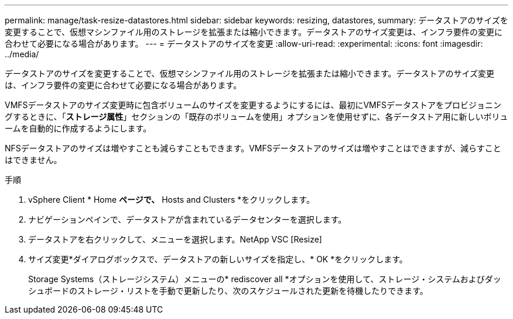 ---
permalink: manage/task-resize-datastores.html 
sidebar: sidebar 
keywords: resizing, datastores, 
summary: データストアのサイズを変更することで、仮想マシンファイル用のストレージを拡張または縮小できます。データストアのサイズ変更は、インフラ要件の変更に合わせて必要になる場合があります。 
---
= データストアのサイズを変更
:allow-uri-read: 
:experimental: 
:icons: font
:imagesdir: ../media/


[role="lead"]
データストアのサイズを変更することで、仮想マシンファイル用のストレージを拡張または縮小できます。データストアのサイズ変更は、インフラ要件の変更に合わせて必要になる場合があります。

VMFSデータストアのサイズ変更時に包含ボリュームのサイズを変更するようにするには、最初にVMFSデータストアをプロビジョニングするときに、「*ストレージ属性*」セクションの「既存のボリュームを使用」オプションを使用せずに、各データストア用に新しいボリュームを自動的に作成するようにします。

NFSデータストアのサイズは増やすことも減らすこともできます。VMFSデータストアのサイズは増やすことはできますが、減らすことはできません。

.手順
. vSphere Client * Home *ページで、* Hosts and Clusters *をクリックします。
. ナビゲーションペインで、データストアが含まれているデータセンターを選択します。
. データストアを右クリックして、メニューを選択します。NetApp VSC [Resize]
. サイズ変更*ダイアログボックスで、データストアの新しいサイズを指定し、* OK *をクリックします。
+
Storage Systems（ストレージシステム）メニューの* rediscover all *オプションを使用して、ストレージ・システムおよびダッシュボードのストレージ・リストを手動で更新したり、次のスケジュールされた更新を待機したりできます。


